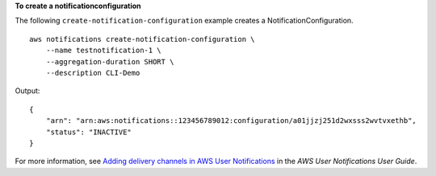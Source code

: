 **To create a notificationconfiguration**

The following ``create-notification-configuration`` example creates a NotificationConfiguration. ::

    aws notifications create-notification-configuration \
        --name testnotification-1 \
        --aggregation-duration SHORT \
        --description CLI-Demo
        
Output::

    {
        "arn": "arn:aws:notifications::123456789012:configuration/a01jjzj251d2wxsss2wvtvxethb",
        "status": "INACTIVE"
    }

For more information, see `Adding delivery channels in AWS User Notifications <https://docs.aws.amazon.com/notifications/latest/userguide/manage-delivery-channels.html>`__ in the *AWS User Notifications User Guide*.